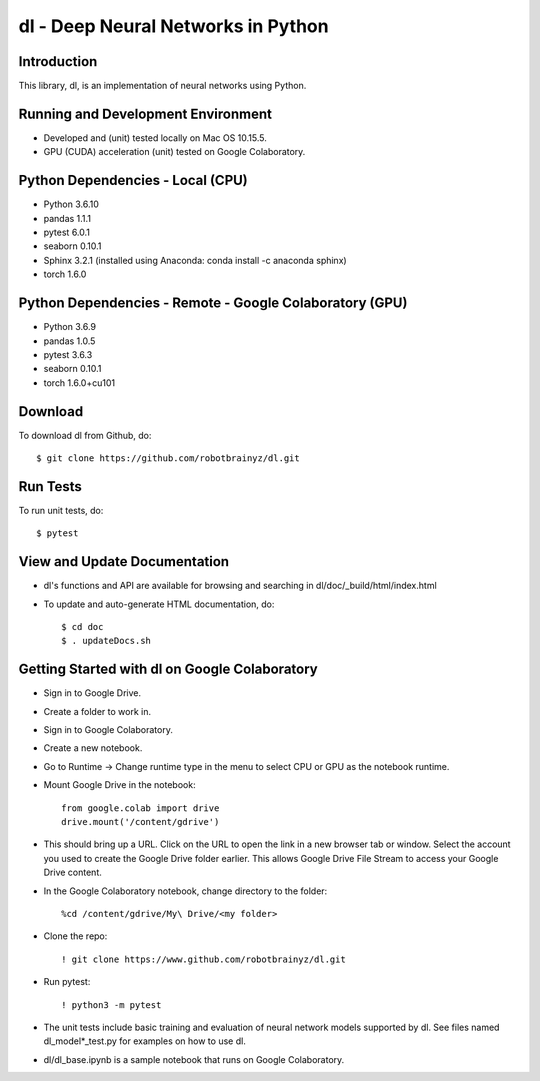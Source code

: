 ###################################################################
dl - Deep Neural Networks in Python
###################################################################

Introduction
============
This library, dl, is an implementation of neural networks using Python.


Running and Development Environment
===================================
- Developed and (unit) tested locally on Mac OS 10.15.5. 
- GPU (CUDA) acceleration (unit) tested on Google Colaboratory.


Python Dependencies - Local (CPU)
=================================
- Python 3.6.10

- pandas 1.1.1
- pytest 6.0.1
- seaborn 0.10.1
- Sphinx 3.2.1 (installed using Anaconda: conda install -c anaconda sphinx)
- torch 1.6.0


Python Dependencies - Remote - Google Colaboratory (GPU)
========================================================
- Python 3.6.9

- pandas 1.0.5
- pytest 3.6.3
- seaborn 0.10.1
- torch 1.6.0+cu101


Download
========
To download dl from Github, do::

    $ git clone https://github.com/robotbrainyz/dl.git


Run Tests
=========
To run unit tests, do::

    $ pytest


View and Update Documentation
=============================
- dl's functions and API are available for browsing and searching in dl/doc/_build/html/index.html
- To update and auto-generate HTML documentation, do::

    $ cd doc
    $ . updateDocs.sh


Getting Started with dl on Google Colaboratory
==============================================
- Sign in to Google Drive.
- Create a folder to work in.

- Sign in to Google Colaboratory.
- Create a new notebook.
- Go to Runtime -> Change runtime type in the menu to select CPU or GPU as the notebook runtime.

- Mount Google Drive in the notebook::

    from google.colab import drive
    drive.mount('/content/gdrive')
    
- This should bring up a URL. Click on the URL to open the link in a new browser tab or window. Select the account you used to create the Google Drive folder earlier. This allows Google Drive File Stream to access your Google Drive content.

- In the Google Colaboratory notebook, change directory to the folder::

    %cd /content/gdrive/My\ Drive/<my folder>

- Clone the repo::

    ! git clone https://www.github.com/robotbrainyz/dl.git

- Run pytest::

    ! python3 -m pytest
    
- The unit tests include basic training and evaluation of neural network models supported by dl. See files named dl_model*_test.py for examples on how to use dl.

- dl/dl_base.ipynb is a sample notebook that runs on Google Colaboratory.
